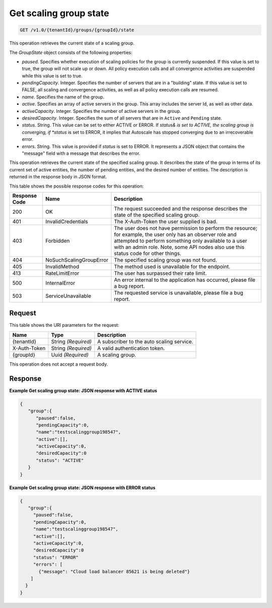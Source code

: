

.. _get-get-scaling-group-state-v1.0-tenantid-groups-groupid-state:

Get scaling group state
^^^^^^^^^^^^^^^^^^^^^^^^^^^^^^^^^^^^^^^^^^^^^^^^^^^^^^^^^^^^^^^^^^^^^^^^^^^^^^^^

.. code::

    GET /v1.0/{tenantId}/groups/{groupId}/state

This operation retrieves the current state of a scaling group.

The *GroupState* object consists of the following properties:



*  *paused*. Specifies whether execution of scaling policies for the group is currently suspended. If this value is set to true, the group will not scale up or down. All policy execution calls and all convergence activities are suspended while this value is set to true.
*  *pendingCapacity*. Integer. Specifies the number of servers that are in a "building" state. If this value is set to FALSE, all scaling and convergence activities, as well as all policy execution calls are resumed.
*  *name*. Specifies the name of the group.
*  *active*. Specifies an array of active servers in the group. This array includes the server Id, as well as other data.
*  *activeCapacity*. Integer. Specifies the number of active servers in the group.
*  *desiredCapacity*. Integer. Specifies the sum of all servers that are in ``Active`` and ``Pending`` state.
*  *status*. String. This value can be set to either ACTIVE or ERROR. If *status& is set to ACTIVE, the scaling group is converging, if *status* is set to ERROR, it implies that Autoscale has stopped converging due to an irrecoverable error.
*  *errors*. String. This value is provided if *status* is set to ERROR. It represents a JSON object that contains the "message" field with a message that describes the error.


This operation retrieves the current state of the specified scaling group. It describes the state of the group in terms of its current set of active entities, the number of pending entities, and the desired number of entities. The description is returned in the response body in JSON format.



This table shows the possible response codes for this operation:


+--------------------------+-------------------------+-------------------------+
|Response Code             |Name                     |Description              |
+==========================+=========================+=========================+
|200                       |OK                       |The request succeeded    |
|                          |                         |and the response         |
|                          |                         |describes the state of   |
|                          |                         |the specified scaling    |
|                          |                         |group.                   |
+--------------------------+-------------------------+-------------------------+
|401                       |InvalidCredentials       |The X-Auth-Token the     |
|                          |                         |user supplied is bad.    |
+--------------------------+-------------------------+-------------------------+
|403                       |Forbidden                |The user does not have   |
|                          |                         |permission to perform    |
|                          |                         |the resource; for        |
|                          |                         |example, the user only   |
|                          |                         |has an observer role and |
|                          |                         |attempted to perform     |
|                          |                         |something only available |
|                          |                         |to a user with an admin  |
|                          |                         |role. Note, some API     |
|                          |                         |nodes also use this      |
|                          |                         |status code for other    |
|                          |                         |things.                  |
+--------------------------+-------------------------+-------------------------+
|404                       |NoSuchScalingGroupError  |The specified scaling    |
|                          |                         |group was not found.     |
+--------------------------+-------------------------+-------------------------+
|405                       |InvalidMethod            |The method used is       |
|                          |                         |unavailable for the      |
|                          |                         |endpoint.                |
+--------------------------+-------------------------+-------------------------+
|413                       |RateLimitError           |The user has surpassed   |
|                          |                         |their rate limit.        |
+--------------------------+-------------------------+-------------------------+
|500                       |InternalError            |An error internal to the |
|                          |                         |application has          |
|                          |                         |occurred, please file a  |
|                          |                         |bug report.              |
+--------------------------+-------------------------+-------------------------+
|503                       |ServiceUnavailable       |The requested service is |
|                          |                         |unavailable, please file |
|                          |                         |a bug report.            |
+--------------------------+-------------------------+-------------------------+


Request
""""""""""""""""




This table shows the URI parameters for the request:

+--------------------------+-------------------------+-------------------------+
|Name                      |Type                     |Description              |
+==========================+=========================+=========================+
|{tenantId}                |String *(Required)*      |A subscriber to the auto |
|                          |                         |scaling service.         |
+--------------------------+-------------------------+-------------------------+
|X-Auth-Token              |String *(Required)*      |A valid authentication   |
|                          |                         |token.                   |
+--------------------------+-------------------------+-------------------------+
|{groupId}                 |Uuid *(Required)*        |A scaling group.         |
+--------------------------+-------------------------+-------------------------+



This operation does not accept a request body.



Response
""""""""""""""""



**Example Get scaling group state: JSON response with ACTIVE status**


.. code::

     {
        "group":{
           "paused":false,
           "pendingCapacity":0,
           "name":"testscalinggroup198547",
           "active":[],
           "activeCapacity":0,
           "desiredCapacity":0
           "status": "ACTIVE"
        }
     }


**Example Get scaling group state: JSON response with ERROR status**


.. code::

     {
        "group":{
          "paused":false,
          "pendingCapacity":0,
          "name":"testscalinggroup198547",
          "active":[],
          "activeCapacity":0,
          "desiredCapacity":0
          "status": "ERROR"
          "errors": [
            {"message": "Cloud load balancer 85621 is being deleted"}
         ]
       }
     }
